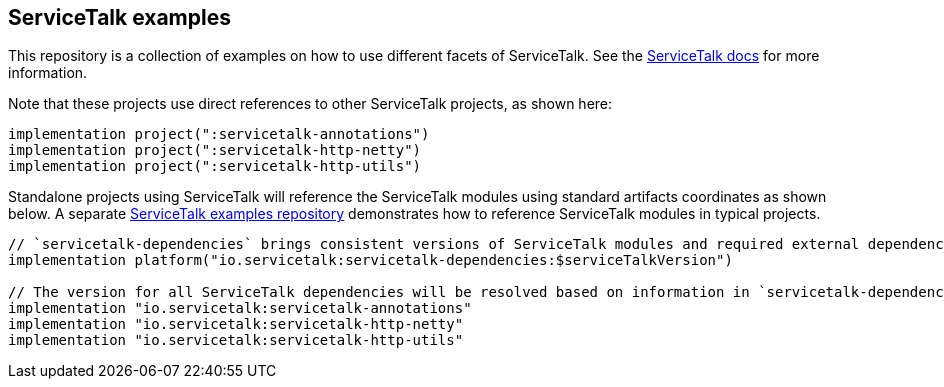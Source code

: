 == ServiceTalk examples

This repository is a collection of examples on how to use different facets of ServiceTalk.
See the https://docs.servicetalk.io/[ServiceTalk docs] for more information.

Note that these projects use direct references to other ServiceTalk projects, as shown here:

[source,groovy]
----
implementation project(":servicetalk-annotations")
implementation project(":servicetalk-http-netty")
implementation project(":servicetalk-http-utils")
----

Standalone projects using ServiceTalk will reference the ServiceTalk modules using standard artifacts coordinates as
shown below. A separate https://github.com/servicetalk/examples[ServiceTalk examples repository] demonstrates how to
reference ServiceTalk modules in typical projects.

[source,groovy]
----
// `servicetalk-dependencies` brings consistent versions of ServiceTalk modules and required external dependencies
implementation platform("io.servicetalk:servicetalk-dependencies:$serviceTalkVersion")

// The version for all ServiceTalk dependencies will be resolved based on information in `servicetalk-dependencies`.
implementation "io.servicetalk:servicetalk-annotations"
implementation "io.servicetalk:servicetalk-http-netty"
implementation "io.servicetalk:servicetalk-http-utils"
----
